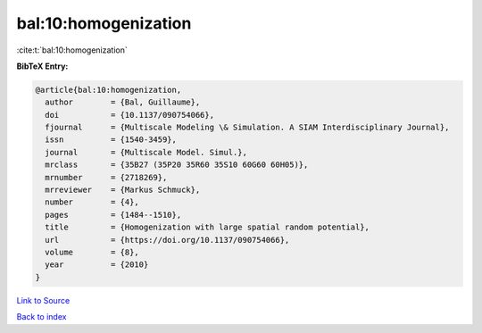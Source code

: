 bal:10:homogenization
=====================

:cite:t:`bal:10:homogenization`

**BibTeX Entry:**

.. code-block:: bibtex

   @article{bal:10:homogenization,
     author        = {Bal, Guillaume},
     doi           = {10.1137/090754066},
     fjournal      = {Multiscale Modeling \& Simulation. A SIAM Interdisciplinary Journal},
     issn          = {1540-3459},
     journal       = {Multiscale Model. Simul.},
     mrclass       = {35B27 (35P20 35R60 35S10 60G60 60H05)},
     mrnumber      = {2718269},
     mrreviewer    = {Markus Schmuck},
     number        = {4},
     pages         = {1484--1510},
     title         = {Homogenization with large spatial random potential},
     url           = {https://doi.org/10.1137/090754066},
     volume        = {8},
     year          = {2010}
   }

`Link to Source <https://doi.org/10.1137/090754066},>`_


`Back to index <../By-Cite-Keys.html>`_
